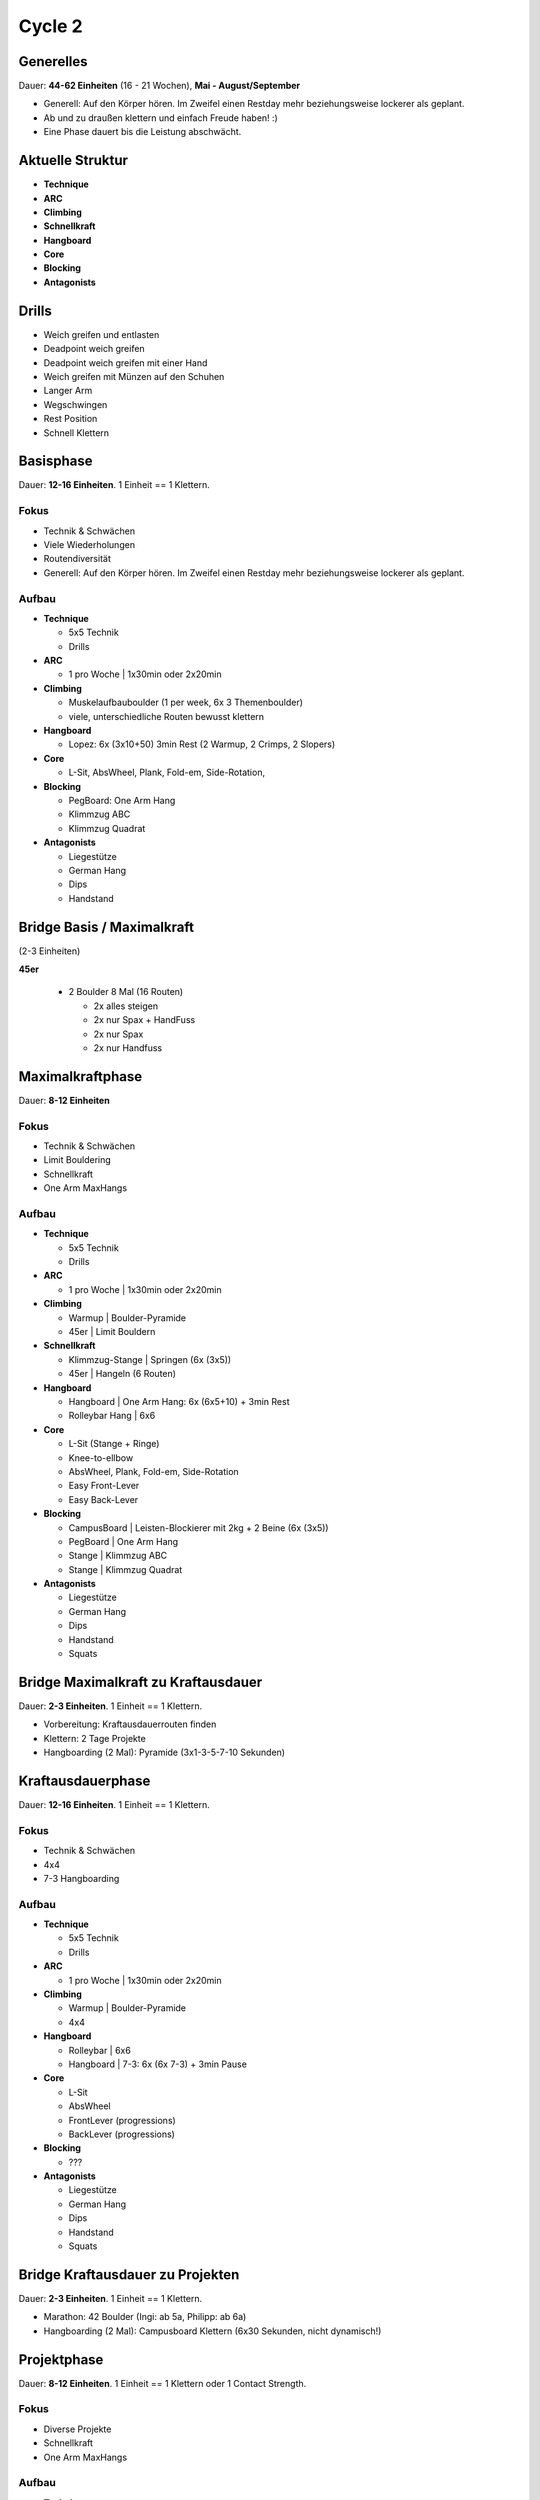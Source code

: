 ========
Cycle 2
========

Generelles
----------

Dauer: **44-62 Einheiten** (16 - 21 Wochen), **Mai - August/September**

- Generell: Auf den Körper hören. Im Zweifel einen
  Restday mehr beziehungsweise lockerer als geplant.
- Ab und zu draußen klettern und einfach Freude haben! :)
- Eine Phase dauert bis die Leistung abschwächt.


Aktuelle Struktur
-----------------

- **Technique**
- **ARC**
- **Climbing**
- **Schnellkraft**
- **Hangboard**
- **Core**
- **Blocking**
- **Antagonists**


Drills
------

* Weich greifen und entlasten
* Deadpoint weich greifen
* Deadpoint weich greifen mit einer Hand
* Weich greifen mit Münzen auf den Schuhen
* Langer Arm

* Wegschwingen
* Rest Position
* Schnell Klettern


Basisphase
----------
Dauer: **12-16 Einheiten**. 1 Einheit == 1 Klettern.


Fokus
*****

- Technik & Schwächen
- Viele Wiederholungen
- Routendiversität
- Generell: Auf den Körper hören. Im Zweifel einen
  Restday mehr beziehungsweise lockerer als geplant.


Aufbau
******

- **Technique**
  
  - 5x5 Technik
  - Drills

- **ARC**

  - 1 pro Woche | 1x30min oder 2x20min

- **Climbing**

  - Muskelaufbauboulder (1 per week, 6x 3 Themenboulder)
  - viele, unterschiedliche Routen bewusst klettern

- **Hangboard**
  
  - Lopez: 6x (3x10+50) 3min Rest
    (2 Warmup, 2 Crimps, 2 Slopers)

- **Core**
  
  - L-Sit, AbsWheel, Plank, Fold-em, Side-Rotation,
  
- **Blocking**

  - PegBoard: One Arm Hang
  - Klimmzug ABC
  - Klimmzug Quadrat
  
- **Antagonists**

  - Liegestütze
  - German Hang
  - Dips
  - Handstand


Bridge Basis / Maximalkraft
---------------------------
(2-3 Einheiten)

**45er** 

 - 2 Boulder 8 Mal (16 Routen)
  
   - 2x alles steigen
   - 2x nur Spax + HandFuss
   - 2x nur Spax
   - 2x nur Handfuss


Maximalkraftphase
-----------------
Dauer: **8-12 Einheiten**

Fokus
*****

- Technik & Schwächen
- Limit Bouldering
- Schnellkraft
- One Arm MaxHangs

Aufbau
******

- **Technique**
  
  - 5x5 Technik
  - Drills

- **ARC**

  - 1 pro Woche | 1x30min oder 2x20min


- **Climbing**

  - Warmup | Boulder-Pyramide
  - 45er   | Limit Bouldern 


- **Schnellkraft**
  
  - Klimmzug-Stange | Springen (6x (3x5))
  - 45er            | Hangeln (6 Routen)

- **Hangboard**
  
  - Hangboard | One Arm Hang: 6x (6x5+10) + 3min Rest
  - Rolleybar Hang | 6x6


- **Core**
  
  - L-Sit (Stange + Ringe)
  - Knee-to-ellbow
  - AbsWheel, Plank, Fold-em, Side-Rotation
  - Easy Front-Lever
  - Easy Back-Lever
  
- **Blocking**

  - CampusBoard | Leisten-Blockierer mit 2kg + 2 Beine (6x (3x5))
  - PegBoard    | One Arm Hang
  - Stange      | Klimmzug ABC
  - Stange      | Klimmzug Quadrat
  
- **Antagonists**

  - Liegestütze
  - German Hang
  - Dips
  - Handstand
  - Squats



Bridge Maximalkraft zu Kraftausdauer
------------------------------------
Dauer: **2-3 Einheiten**. 1 Einheit == 1 Klettern.

- Vorbereitung: Kraftausdauerrouten finden
- Klettern: 2 Tage Projekte
- Hangboarding (2 Mal): Pyramide (3x1-3-5-7-10 Sekunden)


Kraftausdauerphase
-------------------
Dauer: **12-16 Einheiten**. 1 Einheit == 1 Klettern.


Fokus
*****

- Technik & Schwächen
- 4x4
- 7-3 Hangboarding


Aufbau
******


- **Technique**

  - 5x5 Technik
  - Drills

- **ARC**

  - 1 pro Woche | 1x30min oder 2x20min

- **Climbing**

  - Warmup | Boulder-Pyramide
  - 4x4

- **Hangboard**

  - Rolleybar | 6x6
  - Hangboard | 7-3: 6x (6x 7-3) + 3min Pause

- **Core**

  - L-Sit
  - AbsWheel
  - FrontLever (progressions)
  - BackLever (progressions)

- **Blocking**

  - ???

- **Antagonists**

  - Liegestütze
  - German Hang
  - Dips
  - Handstand
  - Squats


Bridge Kraftausdauer zu Projekten
------------------------------------
Dauer: **2-3 Einheiten**. 1 Einheit == 1 Klettern.

- Marathon: 42 Boulder (Ingi: ab 5a, Philipp: ab 6a)
- Hangboarding (2 Mal): Campusboard Klettern (6x30 Sekunden, nicht dynamisch!)


Projektphase
-----------------
Dauer: **8-12 Einheiten**. 1 Einheit == 1 Klettern oder 1 Contact Strength.


Fokus
*****

- Diverse Projekte
- Schnellkraft
- One Arm MaxHangs


Aufbau
******

- **Technique**

  - Drills

- **ARC**

  - 1 pro Woche | 1x30min oder 2x20min

- **Climbing**

  - Warmup | Boulder-Pyramide
  - Projekte
  
- **Schnellkraft**

  - Klimmzug-Stange | Springen (6x (3x5))
  - 45er | Hangeln (6 Routen)
  
- **Hangboard**

  - Rolleybar | 6x6
  - Hangboard | 7-3: 6x (6x 7-3) + 3min Pause

- **Core**

  - L-Sit
  - AbsWheel
  - FrontLever (progressions)
  - BackLever (progressions)

- **Blocking**

  - ???

- **Antagonists**

  - Liegestütze
  - German Hang
  - Dips
  - Handstand
  - Squats


Rest Weeks
-----------------
Dauer: **12-14 Tage**


Fokus
*****

- Aktive Regeneration
- Yoga
- Entspannen und freuen auf den nächsten Zyklus :)


